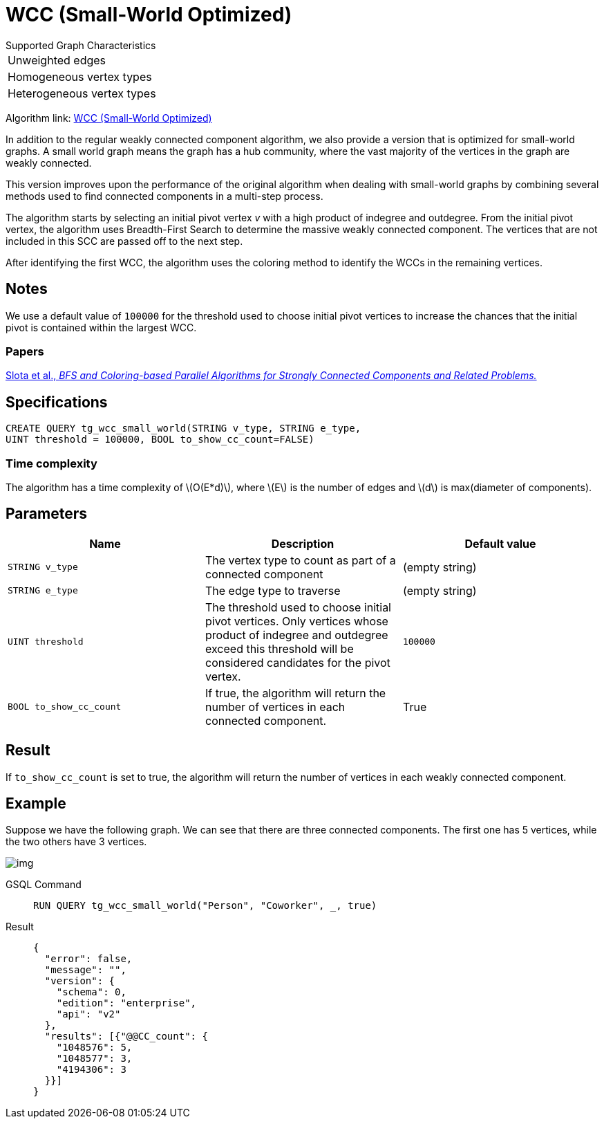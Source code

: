 = WCC (Small-World Optimized)
:stem: latexmath

.Supported Graph Characteristics
****
[cols='1']
|===
^|Unweighted edges
^|Homogeneous vertex types
^|Heterogeneous vertex types
|===

Algorithm link: link:https://github.com/tigergraph/gsql-graph-algorithms/tree/master/algorithms/Community/connected_components/weakly_connected_components/small_world[WCC (Small-World Optimized)]

****

In addition to the regular weakly connected component algorithm, we also provide a version that is optimized for small-world graphs.
A small world graph means the graph has a hub community, where the vast majority of the vertices in the graph are weakly connected.

This version improves upon the performance of the original algorithm when dealing with small-world graphs by combining several methods used to find connected components in a multi-step process.

The algorithm starts by selecting an initial pivot vertex _v_ with a high product of indegree and outdegree. From the initial pivot vertex,
the algorithm uses Breadth-First Search to determine the massive weakly connected component. The vertices that are not included in this SCC are passed off to the next step.

After identifying the first WCC, the algorithm uses the coloring method to identify the WCCs in the remaining vertices.

== Notes

We use a default value of `100000` for the threshold used to choose initial pivot vertices to increase the chances that the initial pivot is contained within the largest WCC.

=== Papers

https://www.osti.gov/servlets/purl/1115145[Slota et al., _BFS and Coloring-based Parallel Algorithms for Strongly
Connected Components and Related Problems._]

== Specifications

[source.wrap, gsql]
----
CREATE QUERY tg_wcc_small_world(STRING v_type, STRING e_type,
UINT threshold = 100000, BOOL to_show_cc_count=FALSE)
----

=== Time complexity
The algorithm has a time complexity of stem:[O(E*d)], where stem:[E] is the number of edges and stem:[d] is max(diameter of components).

== Parameters

|===
|Name |Description |Default value

|`STRING v_type`
|The vertex type to count as part of a connected component
| (empty string)

|`STRING e_type`
|The edge type to traverse
| (empty string)

|`UINT threshold`
|The threshold used to choose initial pivot vertices.
Only vertices whose product of indegree and outdegree exceed this
threshold will be considered candidates for the pivot vertex.
| `100000`

|`BOOL to_show_cc_count`
|If true, the algorithm will return the number of
vertices in each connected component.
| True

|===

== Result

If `+to_show_cc_count+` is set to true, the algorithm will return the
number of vertices in each weakly connected component.

== Example

Suppose we have the following graph. We can see that there are three
connected components. The first one has 5 vertices, while the two others
have 3 vertices.

image:https://gblobscdn.gitbook.com/assets%2F-LHvjxIN4__6bA0T-QmU%2F-MjpghRK59F9jlLUrQCW%2F-MjpqQY6nQAyQ7fovfBw%2Fimage.png?alt=media&token=d04eabf3-f08c-49e2-94fd-f65488ba3495[img]

[tabs]
====
GSQL Command::
+
--
[,gsql]
----
RUN QUERY tg_wcc_small_world("Person", "Coworker", _, true)
----
--
Result::
+
--
[,json]
----
{
  "error": false,
  "message": "",
  "version": {
    "schema": 0,
    "edition": "enterprise",
    "api": "v2"
  },
  "results": [{"@@CC_count": {
    "1048576": 5,
    "1048577": 3,
    "4194306": 3
  }}]
}
----
--
====

